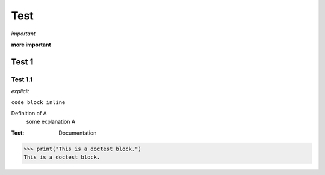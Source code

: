 Test
==========

*important*

**more important**

Test 1
--------

Test 1.1
>>>>>>>>>>>>>>>>>>>

`explicit`

``code block inline``

Definition of A
   some explanation A

:Test: Documentation


>>> print("This is a doctest block.")
This is a doctest block.

